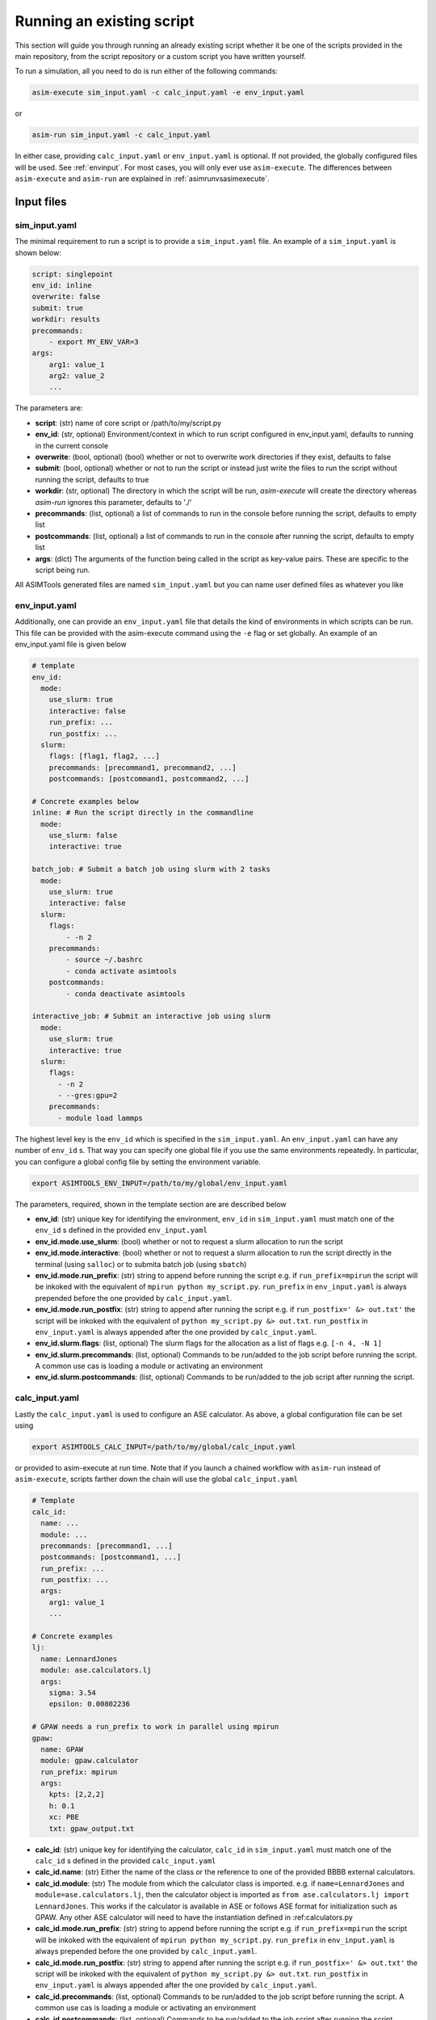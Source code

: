 Running an existing script
==========================

This section will guide you through running an already existing script whether
it be one of the scripts provided in the main repository, from the script
repository or a custom script you have written yourself.

To run a simulation, all you need to do is run either of the following
commands:

.. code-block:: console

    asim-execute sim_input.yaml -c calc_input.yaml -e env_input.yaml

or

.. code-block:: console

    asim-run sim_input.yaml -c calc_input.yaml

In either case, providing ``calc_input.yaml`` or ``env_input.yaml`` is optional. If
not provided, the globally configured files will be used. See :ref:`envinput`. For most
cases, you will only ever use ``asim-execute``. The differences between
``asim-execute`` and ``asim-run`` are explained in :ref:`asimrunvsasimexecute`.

.. _inputs:

Input files
***********

.. _siminput:

sim_input.yaml
--------------

The minimal requirement to run a script is to provide a ``sim_input.yaml`` file.
An example of a ``sim_input.yaml`` is shown below:

.. code-block:: yaml

    script: singlepoint 
    env_id: inline
    overwrite: false
    submit: true
    workdir: results
    precommands:
        - export MY_ENV_VAR=3
    args:
        arg1: value_1
        arg2: value_2
        ... 

The parameters are:

- **script**: (str) name of core script or /path/to/my/script.py 
- **env_id**: (str, optional) Environment/context in which to run script
  configured in env_input.yaml, defaults to running in the current console
- **overwrite**: (bool, optional) (bool) whether or not to overwrite work
  directories if they exist, defaults to false 
- **submit**: (bool, optional) whether or not to run the script or instead just
  write the files to run the script without running the script, defaults to true 
- **workdir**: (str, optional) The directory in which the script will be run,
  `asim-execute` will create the directory whereas `asim-run` ignores this
  parameter, defaults to './'
- **precommands**: (list, optional) a list of commands to run in the console
  before running the script, defaults to empty list
- **postcommands**: (list, optional) a list of commands to run in the console
  after running the script, defaults to empty list
- **args**: (dict) The arguments of the function being called in the script as
  key-value pairs. These are specific to the script being run.

All ASIMTools generated files are named ``sim_input.yaml`` but you can name
user defined files as whatever you like

.. _envinput:

env_input.yaml
--------------
Additionally, one can provide an ``env_input.yaml`` file that details the kind of
environments in which scripts can be run. This file can be provided with the
asim-execute command using the ``-e`` flag or set globally. An example of an
env_input.yaml file is given below

.. code-block:: yaml

    # template
    env_id:
      mode:
        use_slurm: true
        interactive: false
        run_prefix: ...
        run_postfix: ...
      slurm:
        flags: [flag1, flag2, ...]
        precommands: [precommand1, precommand2, ...]
        postcommands: [postcommand1, postcommand2, ...]
    
    # Concrete examples below
    inline: # Run the script directly in the commandline
      mode:
        use_slurm: false
        interactive: true

    batch_job: # Submit a batch job using slurm with 2 tasks
      mode:
        use_slurm: true
        interactive: false
      slurm: 
        flags:
            - -n 2
        precommands:
            - source ~/.bashrc
            - conda activate asimtools
        postcommands:
            - conda deactivate asimtools

    interactive_job: # Submit an interactive job using slurm
      mode:
        use_slurm: true
        interactive: true
      slurm:
        flags:
          - -n 2
          - --gres:gpu=2
        precommands:
          - module load lammps

The highest level key is the ``env_id`` which is specified in the
``sim_input.yaml``. An ``env_input.yaml`` can have any number of ``env_id`` s. That
way you can specify one global file if you use the same environments
repeatedly. In particular, you can configure a global config file by setting
the environment variable.

.. code-block:: console

    export ASIMTOOLS_ENV_INPUT=/path/to/my/global/env_input.yaml

The parameters, required, shown in the template section are  are described below

- **env_id**: (str) unique key for identifying the environment, ``env_id`` in
  ``sim_input.yaml`` must match one of the ``env_id`` s defined in the provided
  ``env_input.yaml``
- **env_id.mode.use_slurm**: (bool) whether or not to request a slurm
  allocation to run the script
- **env_id.mode.interactive**: (bool) whether or not to request a slurm
  allocation to run the script directly in the terminal (using ``salloc``) or
  to submita batch job (using ``sbatch``)
- **env_id.mode.run_prefix**: (str) string to append before running the script
  e.g. if ``run_prefix=mpirun`` the script will be inkoked with the equivalent
  of ``mpirun python my_script.py``. ``run_prefix`` in ``env_input.yaml`` is
  always prepended before the one provided by ``calc_input.yaml``.
- **env_id.mode.run_postfix**: (str) string to append after running the script
  e.g. if ``run_postfix=' &> out.txt'`` the script will be inkoked with the
  equivalent of ``python my_script.py &> out.txt``. ``run_postfix`` in
  ``env_input.yaml`` is always appended after the one provided by
  ``calc_input.yaml``.
- **env_id.slurm.flags**: (list, optional) The slurm flags for the allocation
  as a list of flags e.g. ``[-n 4, -N 1]``
- **env_id.slurm.precommands**: (list, optional) Commands to be run/added to
  the job script before running the script. A common use cas is loading a
  module or activating an environment
- **env_id.slurm.postcommands**: (list, optional) Commands to be run/added to
  the job script after running the script.

.. _calcinput:

calc_input.yaml
---------------
Lastly the ``calc_input.yaml`` is used to configure an ASE calculator. As
above, a global configuration file can be set using

.. code-block:: console

    export ASIMTOOLS_CALC_INPUT=/path/to/my/global/calc_input.yaml

or provided to asim-execute at run time. Note that if you launch a chained
workflow with ``asim-run`` instead of ``asim-execute``, scripts farther down
the chain will use the global ``calc_input.yaml``


.. code-block:: yaml

  # Template
  calc_id:
    name: ...
    module: ...
    precommands: [precommand1, ...]
    postcommands: [postcommand1, ...]
    run_prefix: ...
    run_postfix: ...
    args:
      arg1: value_1
      ...

  # Concrete examples
  lj: 
    name: LennardJones
    module: ase.calculators.lj
    args:
      sigma: 3.54
      epsilon: 0.00802236

  # GPAW needs a run_prefix to work in parallel using mpirun
  gpaw:
    name: GPAW
    module: gpaw.calculator
    run_prefix: mpirun 
    args:
      kpts: [2,2,2]
      h: 0.1
      xc: PBE
      txt: gpaw_output.txt


- **calc_id**: (str) unique key for identifying the calculator, ``calc_id`` in
  ``sim_input.yaml`` must match one of the ``calc_id`` s defined in the
  provided ``calc_input.yaml``
- **calc_id.name**: (str) Either the name of the class or the reference to one
  of the provided BBBB external calculators. 
- **calc_id.module**: (str) The module from which the calculator class is
  imported. e.g. if ``name=LennardJones`` and ``module=ase.calculators.lj``,
  then the calculator object is imported as ``from ase.calculators.lj import
  LennardJones``. This works if the calculator is available in ASE or follows
  ASE format for initialization such as GPAW. Any other ASE calculator will
  need to have the instantiation defined in :ref:calculators.py
- **calc_id.mode.run_prefix**: (str) string to append before running the script
  e.g. if ``run_prefix=mpirun`` the script will be inkoked with the equivalent
  of ``mpirun python my_script.py``. ``run_prefix`` in ``env_input.yaml`` is
  always prepended before the one provided by ``calc_input.yaml``.
- **calc_id.mode.run_postfix**: (str) string to append after running the script
  e.g. if ``run_postfix=' &> out.txt'`` the script will be inkoked with the
  equivalent of ``python my_script.py &> out.txt``. ``run_postfix`` in
  ``env_input.yaml`` is always appended after the one provided by
  ``calc_input.yaml``.
- **calc_id.precommands**: (list, optional) Commands to be run/added to the job
  script before running the script. A common use cas is loading a module or
  activating an environment
- **calc_id.postcommands**: (list, optional) Commands to be run/added to the
  job script after running the script.
- **calc_id.args**: (dict) key-value pairs to be passed as arguments for the
  initialization of the calculator class. e.g. if the class is LennardJones,
  the arguments are passed as ``calc = LennardJones(**{'sigma':3.2,
  'epsilon':3})``

.. _specifyingimages:

Specifying Images/Atoms
-----------------------

One of the most useful applications of ASIMTools is the unification of methods
for setting up ASE atoms objects using the same interface. If a script requires
a single or multiple atoms objects as input, they are provided as either an
``image`` dictionary for a single Atoms object or ``images`` for a list of
Atoms objects as part of the ``args`` section. Below are all the different ways
to get an atoms object. Downloading images from MaterialsProject and Generating
them from Pymatgen will implemented in future.

For a detailed description of the API, see :func:`asimtools.utils.get_atoms`

.. code-block:: yaml

  # Reading a specific image from a structure file using ase.io.read
  image:
    image_file: /path/to/my/ASE-readable/image/file.xyz
    # Optional keyword argument passed to ase.io.read
    index: 3
  
  # Building a bulk crystal using ase.build.bulk
  image:
    builder: bulk
    # Optional keyword arguments passed to the builder, must match ASE exactly
    name: Li
    crystalstructure: bcc
    a: 4.3
    cubic: True

  # Building a surface using ase.build.fcc100
  image:
    builder: fcc100
    # Optional keyword arguments passed to the builder, must match ASE exactly
    symbol: Fe
    vacuum: 8
    periodic: False

  # Building a 3x3x3 supercell of Ar using ase.build.bulk then
  # Atoms.repeat(repeat) and then applying Atoms.rattle(stdev=rattle_stdev)
  image:
    name: Ar
    repeat: [3,3,3]
    rattle_stdev: 0.01

  # You can even supply an atoms object directly so that the interface is
  # universal. This is most useful in the script code itself.
  image:
    atoms: Atoms

Similarly, if the script requires multiple image inputs, there exists a
universal interface. The keyword is strictly specified as ``images`` This is especially useful for distributing simulations
across multiple structures or reading structures from multiple previous
simulations.

For a detailed description of the API, see :func:`asimtools.utils.get_images`

.. code-block:: yaml

  # Reading specific images from a structure file using ase.io.read
  images:
    image_file: /path/to/my/ASE-readable/image/file.xyz
    # Optional keyword arguments passed to ase.io.read
    index: '3:8'
    format: extxyz
  
  # You can read all files matching a certain pattern using a wildcard
  images:
    pattern: /path/to/my/structure/files/*.cif
    # Optional keyword argument passed to ase.io.read
    index: -1

  # You can read all files matching a certain pattern using a wildcard
  images:
    patterns: 
    - /path/to/my/structure/files/*.cif
    - /path/to/my/other/structure/files/*.cfg
  
  # You can even supply a list of atoms objects directly so that the interface
  # is universal. This is most useful in the script code itself.
  images:
    images: [Atoms1, Atoms2, ...]

.. _asimrunvsasimexecute:

Usage of asim-execute and asim-run  
**********************************
The major difference between ``asim-execute`` and ``asim-run`` is that,
``asim-execute`` takes into account the ``workdir`` and the ``env_id``.
``asim-run`` will the script in the current directory and in the current
console. In fact, ``asim-execute`` will create the ``workdir`` and then run
``asim-run`` in the correct environment/batch job. You can always for example,
request a slurm allocation, go to the directory where you want the script to be
run and call ``asim-run`` from there if you would like more control or to debug.
If you want verbose logs for debugging, you can run with the ``-d`` or 
``--debug`` flag.

.. _outputs:

Output files
****************
A job or script run through ASIMTools will always produce a standard set of
output files in addition to whatever outputs the script produces. In particular
the most  important output are the ``output.yaml`` and the ``job.log`` file. 

#. \``output.yaml`` contains the status of the job being run in the current
   directory which can be one of ``clean, started, complete, failed, discard``.
   The statuses are self-explanatory, the ``discard`` status is never written
   by ASIMTools but a user can edit an ``output.yaml`` file and change it's
   status to ``discard`` to tell ASIMTools to ignore that job in any workflows.
   This is common for example if you launch multiple jobs and one of them fails
   irredemably. Deleting the directory for that job is also ok if nothing
   depends on it downstream. Importantly, any results returned by the function
   defined in the script are found in ``output.yaml``. Script main functions
   should always return a dictionary for this purpose.

   An example of an ``output.yaml`` file is shown below

.. code-block:: yaml

  # Successful output for singlepoint script
  end_time: 2023-08-28 21:50:51.368025
  energy: 13.77302319846367  #This was added by the scinglepoint script
  files:
    image: image_output.xyz
  job_ids: '372919'
  start_time: 2023-08-28 21:50:46.188300
  status: complete

  # Failed output
  start_time: 14:29:55, 10/06/23
  status: failed

#. ``job.log`` captures the logged output of ``asim-run`` or scripts
   that use logging. It is extremely useful for debugging as following the logs
   starting from the base directory will usually lead you to the correct
   traceback that caused the failure.

#. ``stderr.txt`` captures errors and backtraces from running scripts. This is
   usually the most informative file for debugging. You can be directed to the
   correct one by noting errors in ``job.log``

#. ``stdout.txt`` captures any stdout from running scripts. It is mostly a
   safety measure for catching anything that prints to stdout and rarely has
   useful information unless you write a script that uses ``print`` statements.

#. ``input_image.xyz`` and ``input_images.xyz`` capture the images input into
   the script. This makes sure there is a concrete artifact for the structure
   used in the script for the purposes of visualization and debugging. They are
   always in ``extxyz`` format as a flexible standar format

#. ``slurm*`` are slurm job files which can be named according to flags
   specified in ``env_input.yaml`` otherwise are named ``slurm_[job_id].out``


.. _restarting:

Checking job status and Restarting failed jobs
**************************************************
To check the status of jobs, even complicated chains and distributed jobs, we
provide the ``asim-check`` utility which can be run using:

.. code-block:: console

  asim-check /path/to/sim_input.yaml

This will print the job tree, including statuses and work directories of the
jobs whose root directory is specified as ``workdir`` in ``sim_input.yaml``.

In many cases, there may be mistakes in one of your configuration files leading to
a failed workflow. In these cases there are a few ways you could resolve the
issue:

* Delete the workdirectory and restart the workflow. This is why it is
  recommended that the base ``sim_input.yaml`` has ``workdir`` set to a new
  directory that only has the results of the workflow.
* Modify the ASIMTools generated ``sim_input.yaml`` to fix the problem. If
  there are downstream ``sim_input.yaml`` files in a chain, they will have to
  be deleted or set ``overwrite=True``. Deleting is recommended for safety
  purposes.
* Simply rerun ``asim-execute``. This will rerun the jobs, skipping any jobs
  with a status of ``complete`` or ``discard``. Note that error files are not
  deleted so you will have to clear those manually


